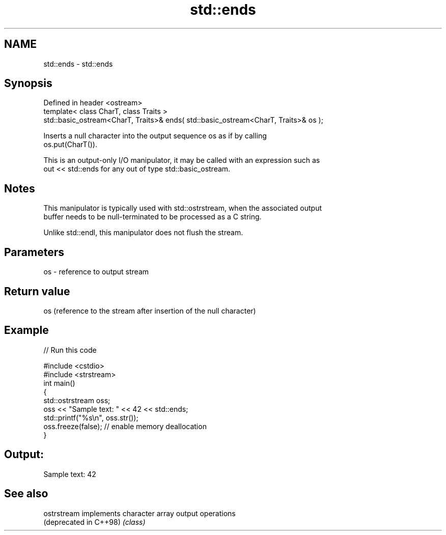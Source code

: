 .TH std::ends 3 "2020.11.17" "http://cppreference.com" "C++ Standard Libary"
.SH NAME
std::ends \- std::ends

.SH Synopsis
   Defined in header <ostream>
   template< class CharT, class Traits >
   std::basic_ostream<CharT, Traits>& ends( std::basic_ostream<CharT, Traits>& os );

   Inserts a null character into the output sequence os as if by calling
   os.put(CharT()).

   This is an output-only I/O manipulator, it may be called with an expression such as
   out << std::ends for any out of type std::basic_ostream.

.SH Notes

   This manipulator is typically used with std::ostrstream, when the associated output
   buffer needs to be null-terminated to be processed as a C string.

   Unlike std::endl, this manipulator does not flush the stream.

.SH Parameters

   os - reference to output stream

.SH Return value

   os (reference to the stream after insertion of the null character)

.SH Example

   
// Run this code

 #include <cstdio>
 #include <strstream>
 int main()
 {
     std::ostrstream oss;
     oss << "Sample text: " << 42 << std::ends;
     std::printf("%s\\n", oss.str());
     oss.freeze(false); // enable memory deallocation
 }

.SH Output:

 Sample text: 42

.SH See also

   ostrstream            implements character array output operations
   (deprecated in C++98) \fI(class)\fP 
